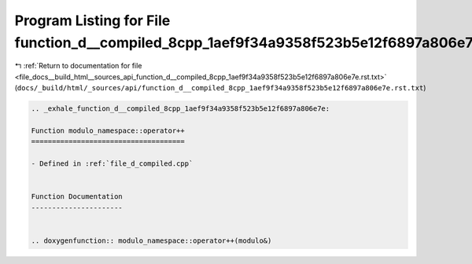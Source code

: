 
.. _program_listing_file_docs__build_html__sources_api_function_d__compiled_8cpp_1aef9f34a9358f523b5e12f6897a806e7e.rst.txt:

Program Listing for File function_d__compiled_8cpp_1aef9f34a9358f523b5e12f6897a806e7e.rst.txt
=============================================================================================

|exhale_lsh| :ref:`Return to documentation for file <file_docs__build_html__sources_api_function_d__compiled_8cpp_1aef9f34a9358f523b5e12f6897a806e7e.rst.txt>` (``docs/_build/html/_sources/api/function_d__compiled_8cpp_1aef9f34a9358f523b5e12f6897a806e7e.rst.txt``)

.. |exhale_lsh| unicode:: U+021B0 .. UPWARDS ARROW WITH TIP LEFTWARDS

.. code-block:: cpp

   .. _exhale_function_d__compiled_8cpp_1aef9f34a9358f523b5e12f6897a806e7e:
   
   Function modulo_namespace::operator++
   =====================================
   
   - Defined in :ref:`file_d_compiled.cpp`
   
   
   Function Documentation
   ----------------------
   
   
   .. doxygenfunction:: modulo_namespace::operator++(modulo&)
